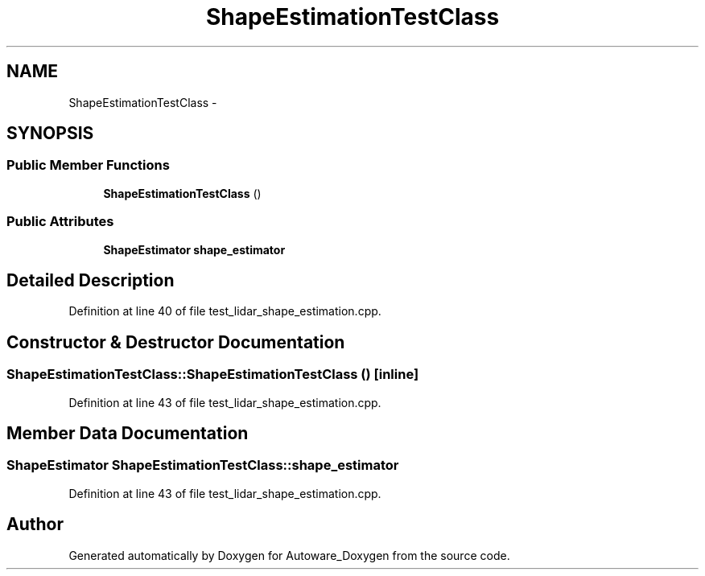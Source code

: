 .TH "ShapeEstimationTestClass" 3 "Fri May 22 2020" "Autoware_Doxygen" \" -*- nroff -*-
.ad l
.nh
.SH NAME
ShapeEstimationTestClass \- 
.SH SYNOPSIS
.br
.PP
.SS "Public Member Functions"

.in +1c
.ti -1c
.RI "\fBShapeEstimationTestClass\fP ()"
.br
.in -1c
.SS "Public Attributes"

.in +1c
.ti -1c
.RI "\fBShapeEstimator\fP \fBshape_estimator\fP"
.br
.in -1c
.SH "Detailed Description"
.PP 
Definition at line 40 of file test_lidar_shape_estimation\&.cpp\&.
.SH "Constructor & Destructor Documentation"
.PP 
.SS "ShapeEstimationTestClass::ShapeEstimationTestClass ()\fC [inline]\fP"

.PP
Definition at line 43 of file test_lidar_shape_estimation\&.cpp\&.
.SH "Member Data Documentation"
.PP 
.SS "\fBShapeEstimator\fP ShapeEstimationTestClass::shape_estimator"

.PP
Definition at line 43 of file test_lidar_shape_estimation\&.cpp\&.

.SH "Author"
.PP 
Generated automatically by Doxygen for Autoware_Doxygen from the source code\&.
